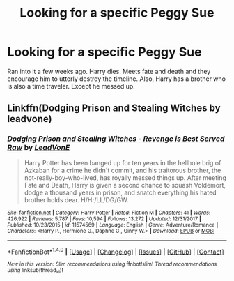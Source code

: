 #+TITLE: Looking for a specific Peggy Sue

* Looking for a specific Peggy Sue
:PROPERTIES:
:Author: jldew
:Score: 3
:DateUnix: 1516492105.0
:DateShort: 2018-Jan-21
:FlairText: Request
:END:
Ran into it a few weeks ago. Harry dies. Meets fate and death and they encourage him to utterly destroy the timeline. Also, Harry has a brother who is also a time traveler. Except he messed up.


** Linkffn(Dodging Prison and Stealing Witches by leadvone)
:PROPERTIES:
:Author: moomoogoat
:Score: 8
:DateUnix: 1516494499.0
:DateShort: 2018-Jan-21
:END:

*** [[http://www.fanfiction.net/s/11574569/1/][*/Dodging Prison and Stealing Witches - Revenge is Best Served Raw/*]] by [[https://www.fanfiction.net/u/6791440/LeadVonE][/LeadVonE/]]

#+begin_quote
  Harry Potter has been banged up for ten years in the hellhole brig of Azkaban for a crime he didn't commit, and his traitorous brother, the not-really-boy-who-lived, has royally messed things up. After meeting Fate and Death, Harry is given a second chance to squash Voldemort, dodge a thousand years in prison, and snatch everything his hated brother holds dear. H/Hr/LL/DG/GW.
#+end_quote

^{/Site/: [[http://www.fanfiction.net/][fanfiction.net]] *|* /Category/: Harry Potter *|* /Rated/: Fiction M *|* /Chapters/: 41 *|* /Words/: 426,922 *|* /Reviews/: 5,787 *|* /Favs/: 10,594 *|* /Follows/: 13,272 *|* /Updated/: 12/31/2017 *|* /Published/: 10/23/2015 *|* /id/: 11574569 *|* /Language/: English *|* /Genre/: Adventure/Romance *|* /Characters/: <Harry P., Hermione G., Daphne G., Ginny W.> *|* /Download/: [[http://www.ff2ebook.com/old/ffn-bot/index.php?id=11574569&source=ff&filetype=epub][EPUB]] or [[http://www.ff2ebook.com/old/ffn-bot/index.php?id=11574569&source=ff&filetype=mobi][MOBI]]}

--------------

*FanfictionBot*^{1.4.0} *|* [[[https://github.com/tusing/reddit-ffn-bot/wiki/Usage][Usage]]] | [[[https://github.com/tusing/reddit-ffn-bot/wiki/Changelog][Changelog]]] | [[[https://github.com/tusing/reddit-ffn-bot/issues/][Issues]]] | [[[https://github.com/tusing/reddit-ffn-bot/][GitHub]]] | [[[https://www.reddit.com/message/compose?to=tusing][Contact]]]

^{/New in this version: Slim recommendations using/ ffnbot!slim! /Thread recommendations using/ linksub(thread_id)!}
:PROPERTIES:
:Author: FanfictionBot
:Score: 2
:DateUnix: 1516494537.0
:DateShort: 2018-Jan-21
:END:
